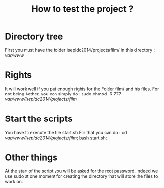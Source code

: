 #+TITLE:How to test the project ?

* Directory tree
First you must have the folder isepldc2014/projects/film/ in this directory : /var/www/

* Rights
It will work well if you put enough rights for the Folder film/ and his files. For not being bother, you can simply do : sudo chmod -R 777 /var/www/isepldc2014/projects/film/

* Start the scripts
You have to execute the file start.sh
For that you can do : cd /var/www/isepldc2014/projects/film/; bash start.sh;

* Other things
At the start of the script you will be asked for the root password. Indeed we use sudo at one moment for creating the directory that will store the files to work on. 

